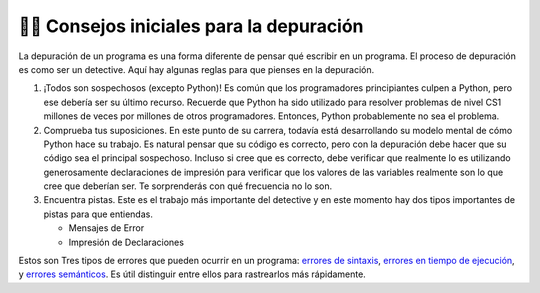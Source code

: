 ..  Copyright (C)  Brad Miller, David Ranum, Jeffrey Elkner, Peter Wentworth, Allen B. Downey, Chris
    Meyers, and Dario Mitchell.  Permission is granted to copy, distribute
    and/or modify this document under the terms of the GNU Free Documentation
    License, Version 1.3 or any later version published by the Free Software
    Foundation; with Invariant Sections being Forward, Prefaces, and
    Contributor List, no Front-Cover Texts, and no Back-Cover Texts.  A copy of
    the license is included in the section entitled "GNU Free Documentation
    License".

.. qnum::
   :prefix: debug-2-
   :start: 1

👩‍💻 Consejos iniciales para la depuración
------------------------------------------------

La depuración de un programa es una forma diferente de pensar qué escribir en un programa. El proceso de depuración es como ser un detective. Aquí hay algunas reglas para que pienses en la depuración.

#. ¡Todos son sospechosos (excepto Python)! Es común que los programadores principiantes culpen a Python, pero ese debería ser su último recurso. Recuerde que Python ha sido utilizado para resolver problemas de nivel CS1 millones de veces por millones de otros programadores. Entonces, Python probablemente no sea el problema.

#. Comprueba tus suposiciones. En este punto de su carrera, todavía está desarrollando su modelo mental de cómo Python hace su trabajo. Es natural pensar que su código es correcto, pero con la depuración debe hacer que su código sea el principal sospechoso. Incluso si cree que es correcto, debe verificar que realmente lo es utilizando generosamente declaraciones de impresión para verificar que los valores de las variables realmente son lo que cree que deberían ser. Te sorprenderás con qué frecuencia no lo son.

#. Encuentra pistas. Este es el trabajo más importante del detective y en este momento hay dos tipos importantes de pistas para que entiendas.

   * Mensajes de Error

   * Impresión de Declaraciones

Estos son Tres tipos de errores que pueden ocurrir en un programa: `errores de sintaxis
<http://en.wikipedia.org/wiki/Syntax_error>`__, `errores en tiempo de ejecución
<http://en.wikipedia.org/wiki/Runtime_error>`__, y `errores semánticos
<http://en.wikipedia.org/wiki/Logic_error>`__.  Es útil distinguir
entre ellos para rastrearlos más rápidamente.
